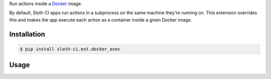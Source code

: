 Run actions inside a `Docker <https://www.docker.com/>`__ image.

By default, Sloth CI apps run actions in a subprocess on the same machine they're running on. This extension overrides this and makes the app execute each action as a container inside a given Docker image.


Installation
------------

.. code-block:: bash

    $ pip install sloth-ci.ext.docker_exec


Usage
-----

.. code-block:: yaml
    :caption: docker_exec.yml

    extensions:
        run_in_docker:
            # Use the module sloth_ci.ext.docker_exec.
            module: docker_exec

            # Image name. If missing, slug of the Sloth app listen point is used.
            # image: foo

            # Path to the Docker daemon to connect to. Can point to either a tcp URL or a unix socket. If missing, the client connects to /var/run/docker.sock.
            # base_url: tcp://555.55.55.55:5555 *.

            # Docker API version used on the server. If missing, the latest version is used.
            # version: 1.10

            # Path to the Dockerfile used to build an image if it doesn't exist. If missing, current directory is used.
            # path_to_dockerfile: docker/files

            # Memory limit in MB.
            # memory_limit: 10

            # CPU share in per cent.
            # cpu_share: 5



